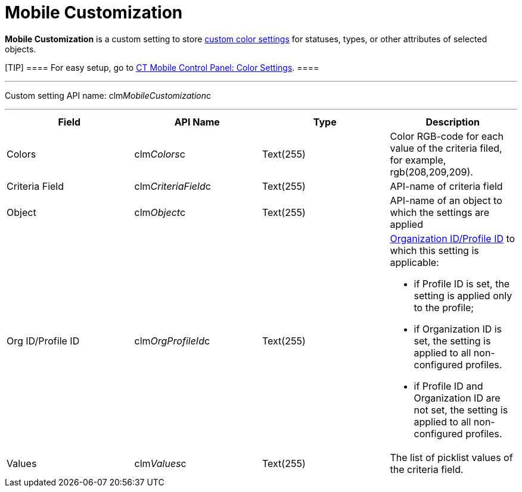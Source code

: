 = Mobile Customization

*Mobile Customization* is a custom setting to store
link:android/custom-color-settings[custom color settings] for statuses,
types, or other attributes of selected objects.

[TIP] ==== For easy setup, go to
link:android/knowledge-base/configuration-guide/ct-mobile-control-panel/ct-mobile-control-panel-color-settings[CT Mobile Control
Panel: Color Settings]. ====

'''''

Custom setting API name:
[.apiobject]#clm__MobileCustomization__c#

'''''

[width="100%",cols="25%,25%,25%,25%",]
|===
|*Field* |*API Name* |*Type* |*Description*

|Colors |[.apiobject]#clm__Colors__c# |Text(255) |Color
RGB-code for each value of the criteria filed, for example,
[.apiobject]#rgb(208,209,209)#.

|Criteria Field |[.apiobject]#clm__CriteriaField__c#
|Text(255) |API-name of criteria field

|Object |[.apiobject]#clm__Object__c# |Text(255)
|API-name of an object to which the settings are applied

|Org ID/Profile ID |[.apiobject]#clm__OrgProfileId__c#
|Text(255) a|
link:android/application-permission-settings[Organization ID/Profile ID] to
which this setting is applicable:

* if Profile ID is set, the setting is applied only to the profile;
* if Organization ID is set, the setting is applied to all
non-configured profiles.
* if Profile ID and Organization ID are not set, the setting is applied
to all non-configured profiles. 

|Values |[.apiobject]#clm__Values__c# |Text(255) |The
list of picklist values of the criteria field.
|===
